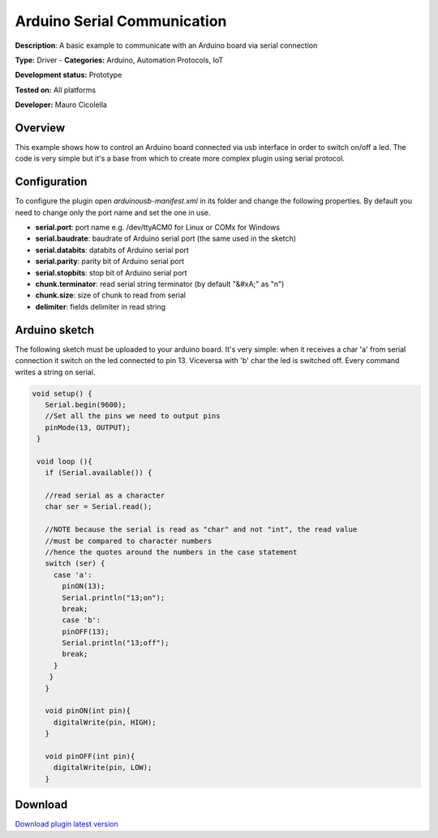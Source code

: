 
Arduino Serial Communication
============================

**Description**: A basic example to communicate with an Arduino board via serial connection

**Type:** Driver  - **Categories:** Arduino, Automation Protocols, IoT

**Development status:** Prototype

**Tested on:** All platforms

**Developer:** Mauro Cicolella

Overview
--------
This example shows how to control an Arduino board connected via usb interface in order to switch on/off a led. 
The code is very simple but it's a base from which to create more complex plugin using serial protocol. 

Configuration
-------------
To configure the plugin open *arduinousb-manifest.xml* in its folder and change the following properties. 
By default you need to change only the port name and set the one in use.

* **serial.port**: port name e.g. /dev/ttyACM0 for Linux or COMx for Windows
* **serial.baudrate**: baudrate of Arduino serial port (the same used in the sketch)
* **serial.databits**: databits of Arduino serial port
* **serial.parity**: parity bit of Arduino serial port
* **serial.stopbits**: stop bit of Arduino serial port
* **chunk.terminator**: read serial string terminator (by default "&#xA;" as "\n")
* **chunk.size**: size of chunk to read from serial
* **delimiter**: fields delimiter in read string

Arduino sketch
--------------

The following sketch must be uploaded to your arduino board. It's very simple: when it receives a char 'a' from serial connection it switch on the led connected to pin 13. Viceversa with 'b' char the led is switched off. Every command writes a string on serial.

.. code-block:: guess

   void setup() {
      Serial.begin(9600);
      //Set all the pins we need to output pins
      pinMode(13, OUTPUT);
    }

    void loop (){
      if (Serial.available()) {

      //read serial as a character
      char ser = Serial.read();

      //NOTE because the serial is read as "char" and not "int", the read value 
      //must be compared to character numbers
      //hence the quotes around the numbers in the case statement
      switch (ser) {
        case 'a':
          pinON(13);
          Serial.println("13;on");
          break;
          case 'b':
          pinOFF(13);
          Serial.println("13;off");
          break;
        }
       }
      }
      
      void pinON(int pin){
        digitalWrite(pin, HIGH);
      }

      void pinOFF(int pin){
        digitalWrite(pin, LOW);
      }

Download
--------
`Download plugin latest version <https://bintray.com/freedomotic/freedomotic-plugins/download_file?file_path=arduinousb-5.6.x-3.0_0.device>`_
 
